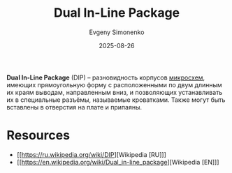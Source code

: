 :PROPERTIES:
:ID:       fb422f14-04d5-42df-ade9-58f87a370b9e
:END:
#+TITLE: Dual In-Line Package
#+AUTHOR: Evgeny Simonenko
#+LANGUAGE: Russian
#+LICENSE: CC BY-SA 4.0
#+DATE: 2025-08-26
#+FILETAGS: :digital-electronics:

*Dual In-Line Package* (DIP) -- разновидность корпусов [[id:e7cbfa8e-528f-4ae2-b508-b5d717e7ecb6][микросхем]], имеющих прямоугольную форму с расположенными по двум длинным их краям выводам, направленным вниз, и позволяющих устанавливать их в специальные разъёмы, называемые кроватками. Также могут быть вставлены в отверстия на плате и припаяны.

* Resources

- [[https://ru.wikipedia.org/wiki/DIP][Wikipedia [RU]​]]
- [[https://en.wikipedia.org/wiki/Dual_in-line_package][Wikipedia [EN]​]]
